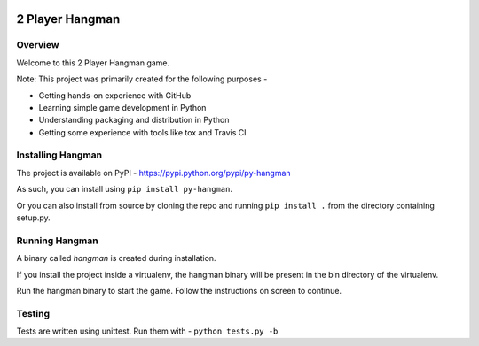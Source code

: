 .. image:: https://travis-ci.org/prasadkatti/py_hangman.svg?branch=master
    :target: https://travis-ci.org/prasadkatti/py_hangman

2 Player Hangman
================

Overview
--------

Welcome to this 2 Player Hangman game.

Note: This project was primarily created for the following purposes -

- Getting hands-on experience with GitHub
- Learning simple game development in Python
- Understanding packaging and distribution in Python
- Getting some experience with tools like tox and Travis CI

Installing Hangman
------------------

The project is available on PyPI - https://pypi.python.org/pypi/py-hangman

As such, you can install using ``pip install py-hangman``.

Or you can also install from source by cloning the repo and
running ``pip install .`` from the directory containing setup.py.

Running Hangman
---------------

A binary called *hangman* is created during installation.

If you install the project inside a virtualenv, the hangman binary will
be present in the bin directory of the virtualenv.

Run the hangman binary to start the game. Follow the instructions on screen to continue.

Testing
-------

Tests are written using unittest. Run them with -
``python tests.py -b``
